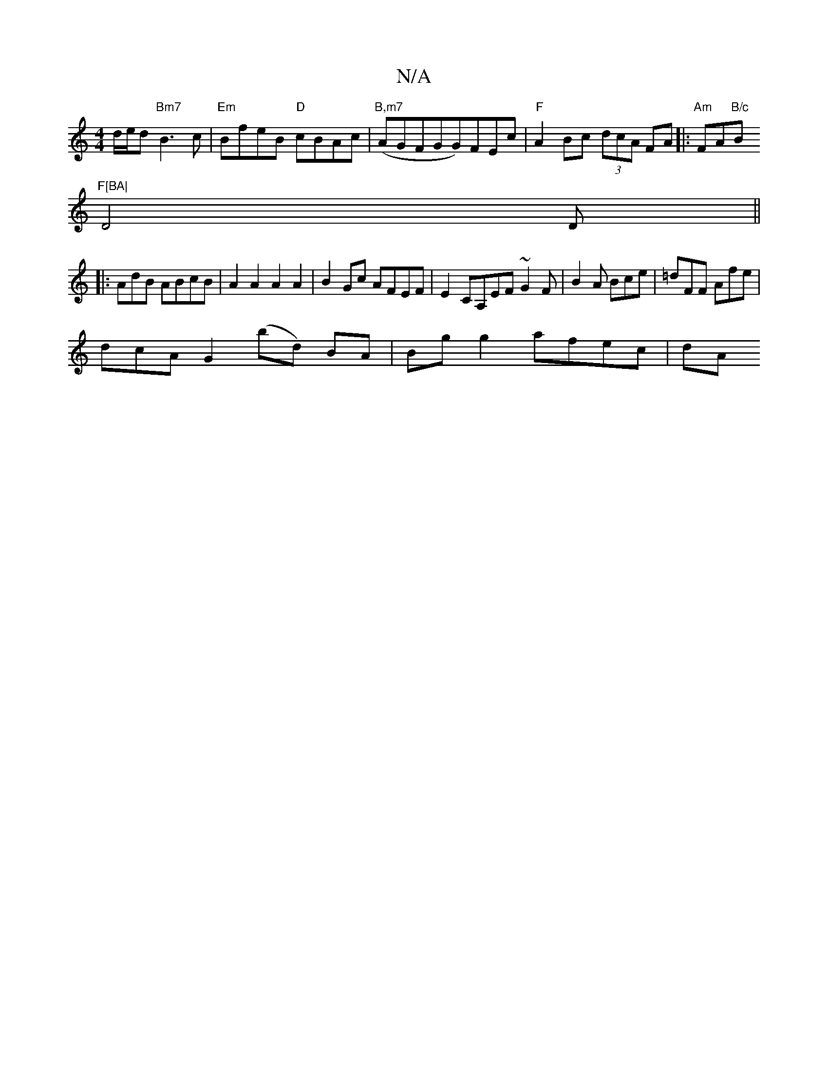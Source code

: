 X:1
T:N/A
M:4/4
R:N/A
K:Cmajor
/d/e/d "Bm7"B3c|"Em"BfeB "D"cBAc | "B,m7"(AGFGG)FEc|"F"A2 Bc (3dcA FA|:"Am"FA"B/c"B"F[BA|
D4D||
|: AdB ABcB | A2A2 A2A2 | B2Gc AFEF | E2 CA,EF ~G2 F | B2A Bce | =dFF Afe |
dcA G2 (bd) BA|Bg g2 afec|dA